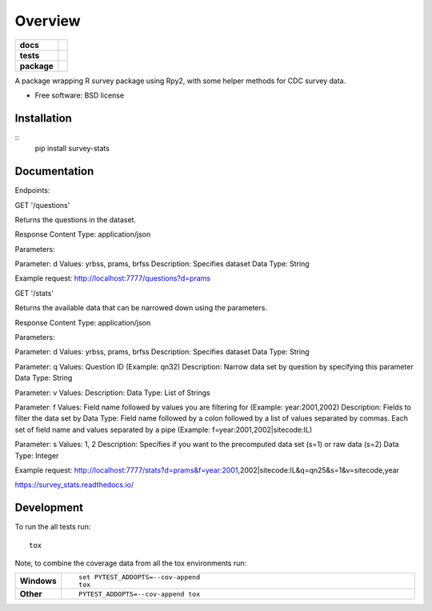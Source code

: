 ========
Overview
========

.. start-badges

.. list-table::
    :stub-columns: 1

    * - docs
      - |docs|
    * - tests
      - | |travis| |requires|
        | |coveralls|
    * - package
      - |version| |downloads| |wheel| |supported-versions| |supported-implementations|

.. |docs| image:: https://readthedocs.org/projects/survey_stats/badge/?style=flat
    :target: https://readthedocs.org/projects/survey_stats
    :alt: Documentation Status

.. |travis| image:: https://travis-ci.org/semanticbits/survey_stats.svg?branch=master
    :alt: Travis-CI Build Status
    :target: https://travis-ci.org/semanticbits/survey_stats

.. |requires| image:: https://requires.io/github/uhjish/survey_stats/requirements.svg?branch=master
    :alt: Requirements Status
    :target: https://requires.io/github/uhjish/survey_stats/requirements/?branch=master

.. |coveralls| image:: https://coveralls.io/repos/uhjish/survey_stats/badge.svg?branch=master&service=github
    :alt: Coverage Status
    :target: https://coveralls.io/r/uhjish/survey_stats

.. |version| image:: https://img.shields.io/pypi/v/survey-stats.svg?style=flat
    :alt: PyPI Package latest release
    :target: https://pypi.python.org/pypi/survey-stats

.. |downloads| image:: https://img.shields.io/pypi/dm/survey-stats.svg?style=flat
    :alt: PyPI Package monthly downloads
    :target: https://pypi.python.org/pypi/survey-stats

.. |wheel| image:: https://img.shields.io/pypi/wheel/survey-stats.svg?style=flat
    :alt: PyPI Wheel
    :target: https://pypi.python.org/pypi/survey-stats

.. |supported-versions| image:: https://img.shields.io/pypi/pyversions/survey-stats.svg?style=flat
    :alt: Supported versions
    :target: https://pypi.python.org/pypi/survey-stats

.. |supported-implementations| image:: https://img.shields.io/pypi/implementation/survey-stats.svg?style=flat
    :alt: Supported implementations
    :target: https://pypi.python.org/pypi/survey-stats


.. end-badges

A package wrapping R survey package using Rpy2, with some helper methods for CDC survey data.

* Free software: BSD license

Installation
============

::
    pip install survey-stats

Documentation
=============


Endpoints:

GET '/questions'

Returns the questions in the dataset.

Response Content Type: application/json

Parameters:

Parameter: d
Values: yrbss, prams, brfss
Description: Specifies dataset
Data Type: String

Example request: http://localhost:7777/questions?d=prams

GET '/stats'

Returns the available data that can be narrowed down using the parameters.

Response Content Type: application/json

Parameters:

Parameter: d
Values: yrbss, prams, brfss
Description: Specifies dataset
Data Type: String

Parameter: q
Values: Question ID (Example: qn32)
Description: Narrow data set by question by specifying this parameter
Data Type: String

Parameter: v
Values:
Description:
Data Type: List of Strings

Parameter: f
Values: Field name followed by values you are filtering for (Example: year:2001,2002)
Description: Fields to filter the data set by
Data Type: Field name followed by a colon followed by a list of values separated by commas. Each set of field name and values separated by a pipe (Example: f=year:2001,2002|sitecode:IL)

Parameter: s
Values: 1, 2
Description: Specifies if you want to the precomputed data set (s=1) or raw data (s=2)
Data Type: Integer

Example request: http://localhost:7777/stats?d=prams&f=year:2001,2002|sitecode:IL&q=qn25&s=1&v=sitecode,year

https://survey_stats.readthedocs.io/

Development
===========

To run the all tests run::

    tox

Note, to combine the coverage data from all the tox environments run:

.. list-table::
    :widths: 10 90
    :stub-columns: 1

    - - Windows
      - ::

            set PYTEST_ADDOPTS=--cov-append
            tox

    - - Other
      - ::

            PYTEST_ADDOPTS=--cov-append tox
